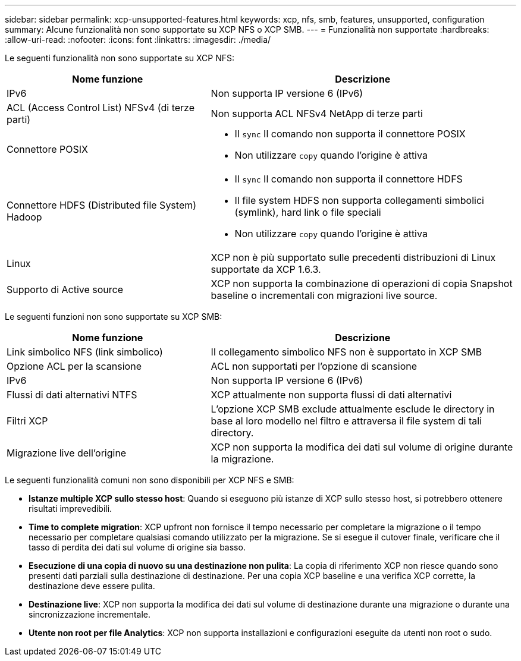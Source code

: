 ---
sidebar: sidebar 
permalink: xcp-unsupported-features.html 
keywords: xcp, nfs, smb, features, unsupported, configuration 
summary: Alcune funzionalità non sono supportate su XCP NFS o XCP SMB. 
---
= Funzionalità non supportate
:hardbreaks:
:allow-uri-read: 
:nofooter: 
:icons: font
:linkattrs: 
:imagesdir: ./media/


[role="lead"]
Le seguenti funzionalità non sono supportate su XCP NFS:

[cols="40,60"]
|===
| Nome funzione | Descrizione 


| IPv6 | Non supporta IP versione 6 (IPv6) 


| ACL (Access Control List) NFSv4 (di terze parti) | Non supporta ACL NFSv4 NetApp di terze parti 


| Connettore POSIX  a| 
* Il `sync` Il comando non supporta il connettore POSIX
* Non utilizzare `copy` quando l'origine è attiva




| Connettore HDFS (Distributed file System) Hadoop  a| 
* Il `sync` Il comando non supporta il connettore HDFS
* Il file system HDFS non supporta collegamenti simbolici (symlink), hard link o file speciali
* Non utilizzare `copy` quando l'origine è attiva




| Linux | XCP non è più supportato sulle precedenti distribuzioni di Linux supportate da XCP 1.6.3. 


| Supporto di Active source | XCP non supporta la combinazione di operazioni di copia Snapshot baseline o incrementali con migrazioni live source. 
|===
Le seguenti funzioni non sono supportate su XCP SMB:

[cols="40,60"]
|===
| Nome funzione | Descrizione 


| Link simbolico NFS (link simbolico) | Il collegamento simbolico NFS non è supportato in XCP SMB 


| Opzione ACL per la scansione | ACL non supportati per l'opzione di scansione 


| IPv6 | Non supporta IP versione 6 (IPv6) 


| Flussi di dati alternativi NTFS | XCP attualmente non supporta flussi di dati alternativi 


| Filtri XCP | L'opzione XCP SMB exclude attualmente esclude le directory in base al loro modello nel filtro e attraversa il file system di tali directory. 


| Migrazione live dell'origine | XCP non supporta la modifica dei dati sul volume di origine durante la migrazione. 
|===
Le seguenti funzionalità comuni non sono disponibili per XCP NFS e SMB:

* *Istanze multiple XCP sullo stesso host*: Quando si eseguono più istanze di XCP sullo stesso host, si potrebbero ottenere risultati imprevedibili.
* *Time to complete migration*: XCP upfront non fornisce il tempo necessario per completare la migrazione o il tempo necessario per completare qualsiasi comando utilizzato per la migrazione. Se si esegue il cutover finale, verificare che il tasso di perdita dei dati sul volume di origine sia basso.
* *Esecuzione di una copia di nuovo su una destinazione non pulita*: La copia di riferimento XCP non riesce quando sono presenti dati parziali sulla destinazione di destinazione. Per una copia XCP baseline e una verifica XCP corrette, la destinazione deve essere pulita.
* *Destinazione live*: XCP non supporta la modifica dei dati sul volume di destinazione durante una migrazione o durante una sincronizzazione incrementale.
* *Utente non root per file Analytics*: XCP non supporta installazioni e configurazioni eseguite da utenti non root o sudo.


